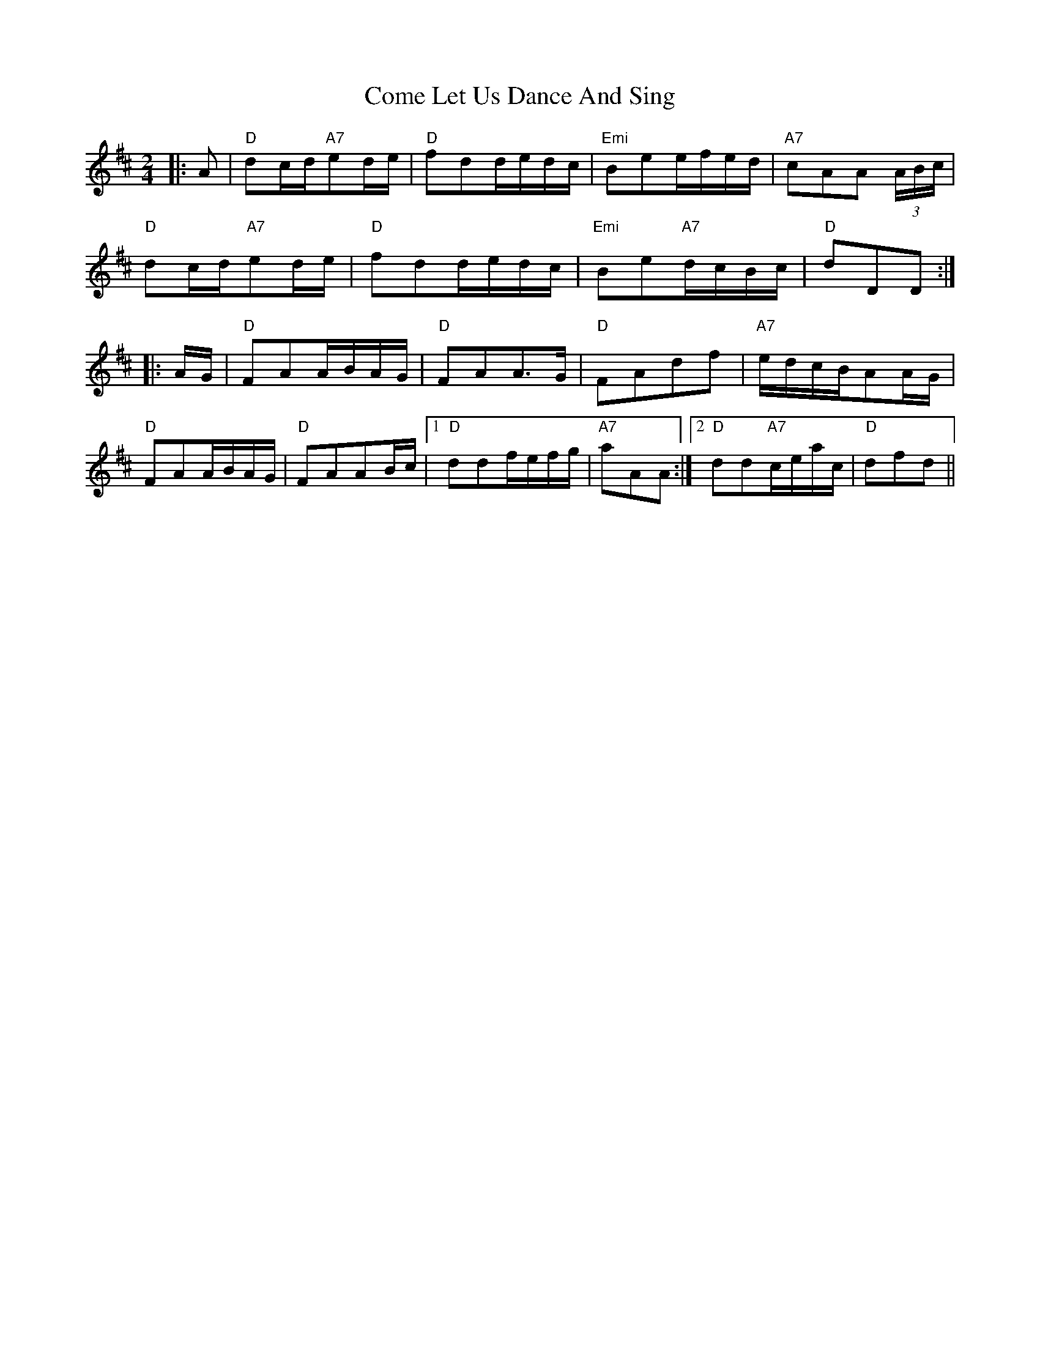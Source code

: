 X: 7792
T: Come Let Us Dance And Sing
R: polka
M: 2/4
K: Dmajor
|:A2|"D"d2cd"A7"e2de|"D"f2d2dedc|"Emi"B2e2efed|"A7"c2A2A2 (3ABc|
"D"d2cd"A7"e2de|"D"f2d2dedc|"Emi"B2e2"A7"dcBc|"D"d2D2D2:|
|:AG|"D"F2A2ABAG|"D"F2A2A3G|"D"F2A2d2f2|"A7"edcBA2AG|
"D"F2A2ABAG|"D"F2A2A2Bc|1 "D"d2d2fefg|"A7"a2A2A2:|2 "D"d2d2"A7"ceac|"D"d2f2d2||


